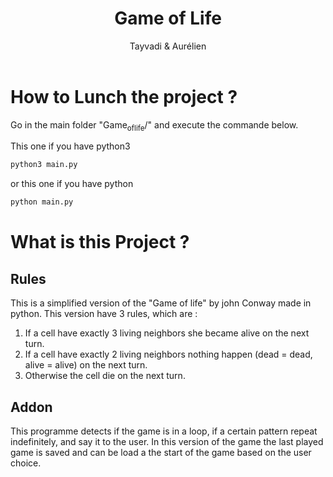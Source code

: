 #+TITLE: Game of Life
#+AUTHOR: Tayvadi & Aurélien

* How to Lunch the project ?
Go in the main folder "Game_of_life/" and execute the commande below.

This one if you have python3
#+BEGIN_SRC python
python3 main.py
#+END_SRC

or this one if you have python

#+BEGIN_SRC python
python main.py
#+END_SRC
* What is this Project ?
** Rules
This is a simplified version of the "Game of life" by john Conway made in python.
This version have 3 rules, which are :
1. If a cell have exactly 3 living neighbors she became alive on the next turn.
2. If a cell have exactly 2 living neighbors nothing happen (dead = dead, alive = alive) on the next turn.
3. Otherwise the cell die on the next turn.
** Addon
This programme detects if the game is in a loop, if a certain pattern repeat indefinitely, and say it to the user.
In this version of the game the last played game is saved and can be load a the start of the game based on the user choice.

